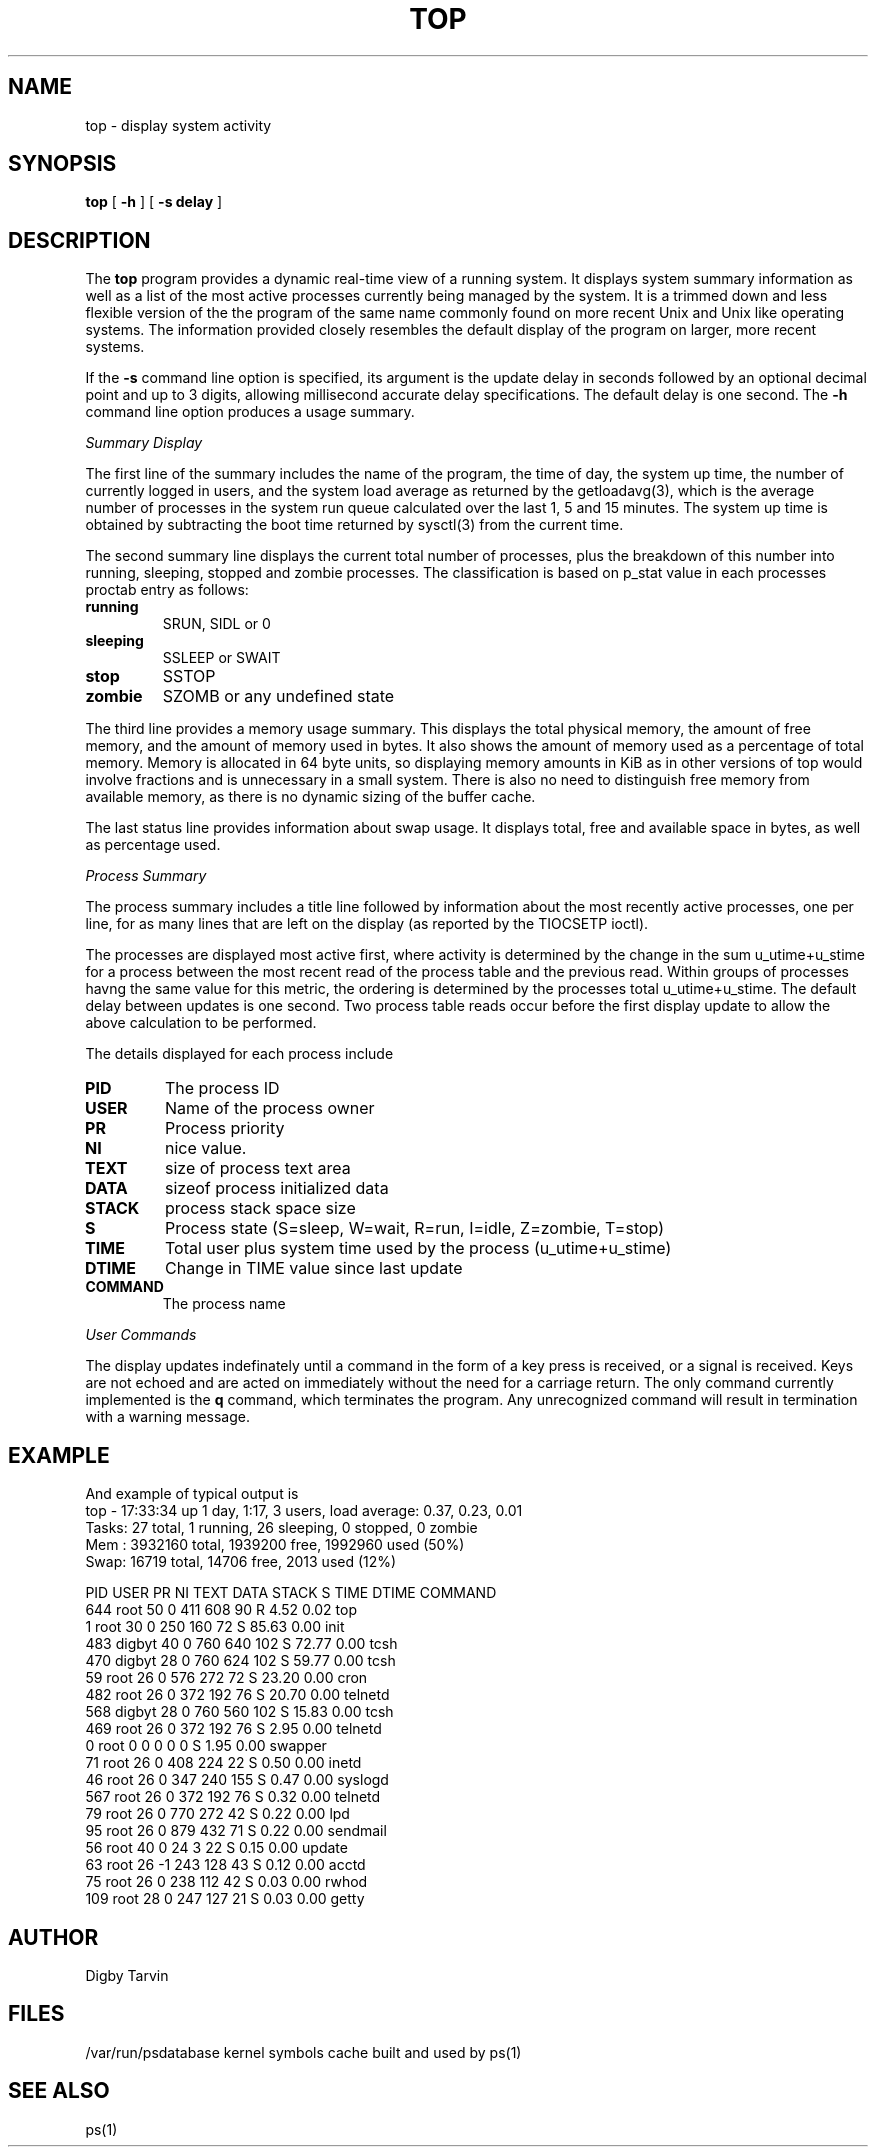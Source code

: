 .\" Copyright (c) 1980 Regents of the University of California.
.\" All rights reserved.  The Berkeley software License Agreement
.\" specifies the terms and conditions for redistribution.
.\"
.\"	@(#)top.1	6.2 (Berkeley) 6/8/85
.\"
.TH TOP 1 "March 4, 2020"
.UC 4
.SH NAME
top \- display system activity
.SH SYNOPSIS
.B top
[
.B \-h
] [
.B \-s delay
]
.SH DESCRIPTION
The
.B top
program provides a dynamic real-time view of a running system. 
It displays system summary information as well as a list of the
most active processes currently being managed by the system. 
It is a trimmed down and less flexible version of the the program of
the same name commonly found on more recent Unix and Unix like
operating systems. The information provided closely resembles the
default display of the program on larger, more recent systems.
.PP
If the 
.B \-s
command line option is specified, its argument is the update delay
in seconds followed by an optional decimal point and up to 3 digits, allowing
millisecond accurate delay specifications.
The default delay is one second. The
.B \-h
command line option produces a usage summary.
.PP
.I Summary Display
.PP
The first line of the summary includes the name of the program, the
time of day, the system up time, the number of currently logged in
users, and the system load average as returned by the getloadavg(3),
which is the average number of processes in the system run queue
calculated over the last 1, 5 and 15 minutes. The system up time is
obtained by subtracting the boot time returned by sysctl(3) from
the current time.
.PP
The second summary line displays the current total number of processes,
plus the breakdown of this number into running, sleeping, stopped and
zombie processes. The classification is based on p_stat value in each
processes proctab entry as follows:
.TP
.B running
SRUN, SIDL or 0
.TP
.B sleeping
SSLEEP or SWAIT 
.TP
.B stop
SSTOP
.TP
.B zombie
SZOMB or any undefined state
.PP
The third line provides a memory usage summary. This displays the total
physical memory, the amount of free memory, and the amount of memory used
in bytes. It also shows the amount of memory used as a percentage of total
memory. Memory is allocated in 64 byte units, so displaying memory amounts
in KiB as in other versions of top would involve fractions and is
unnecessary in a small system. There is also no need to distinguish free
memory from available memory, as there is no dynamic sizing of the buffer
cache.
.PP
The last status line provides information about swap usage. It displays
total, free and available space in bytes, as well as percentage used. 
.PP
.I Process Summary
.PP
The process summary includes a title line followed by information about
the most recently active processes, one per line, for as many lines that
are left on the display (as reported by the TIOCSETP ioctl). 
.PP
The processes are displayed most active first, where activity is determined
by the change in the sum u_utime+u_stime for a process between the most recent
read of the process table and the previous read. Within groups of processes
havng the same value for this metric, the ordering is determined by the
processes total u_utime+u_stime. The default delay between updates is
one second. Two process table reads occur before the first display update
to allow the above calculation to be performed.
.PP
The details displayed for each process include
.TP
.B PID
The process ID
.TP
.B USER
Name of the process owner
.TP
.B PR
Process priority
.TP
.B NI
nice value.
.TP
.B TEXT
size of process text area
.TP
.B DATA
sizeof process initialized data
.TP
.B STACK
process stack space size
.TP
.B S
Process state (S=sleep, W=wait, R=run, I=idle, Z=zombie, T=stop)
.TP
.B TIME
Total user plus system time used by the process (u_utime+u_stime)
.TP
.B DTIME
Change in TIME value since last update
.TP
.B COMMAND
The process name
.PP
.I User Commands
.PP
The display updates indefinately until a command in the form of a
key press is received, or a signal is received.
Keys are not echoed and are acted on immediately without the
need for a carriage return. The only command currently implemented is
the
.B q
command, which terminates the program. Any unrecognized command will
result in termination with a warning message.
.P
.SH EXAMPLE
And example of typical output is
.nf
top - 17:33:34 up  1 day,  1:17,   3 users,  load average: 0.37, 0.23, 0.01
Tasks:  27 total,   1 running,   26 sleeping,   0 stopped,   0 zombie
    Mem :  3932160 total,  1939200 free,  1992960 used (50%)
    Swap:    16719 total,    14706 free,     2013 used (12%)

  PID USER      PR  NI  TEXT  DATA STACK S     TIME   DTIME COMMAND
  644 root      50   0   411   608    90 R     4.52    0.02 top 
    1 root      30   0   250   160    72 S    85.63    0.00 init
  483 digbyt    40   0   760   640   102 S    72.77    0.00 tcsh
  470 digbyt    28   0   760   624   102 S    59.77    0.00 tcsh
   59 root      26   0   576   272    72 S    23.20    0.00 cron 
  482 root      26   0   372   192    76 S    20.70    0.00 telnetd
  568 digbyt    28   0   760   560   102 S    15.83    0.00 tcsh
  469 root      26   0   372   192    76 S     2.95    0.00 telnetd
    0 root       0   0     0     0     0 S     1.95    0.00 swapper
   71 root      26   0   408   224    22 S     0.50    0.00 inetd
   46 root      26   0   347   240   155 S     0.47    0.00 syslogd
  567 root      26   0   372   192    76 S     0.32    0.00 telnetd
   79 root      26   0   770   272    42 S     0.22    0.00 lpd
   95 root      26   0   879   432    71 S     0.22    0.00 sendmail
   56 root      40   0    24     3    22 S     0.15    0.00 update
   63 root      26  -1   243   128    43 S     0.12    0.00 acctd
   75 root      26   0   238   112    42 S     0.03    0.00 rwhod
  109 root      28   0   247   127    21 S     0.03    0.00 getty
.fi
.SH AUTHOR
Digby Tarvin
.SH FILES
.nf
/var/run/psdatabase    kernel symbols cache built and used by ps(1)
.fi
.SH "SEE ALSO"
ps(1)
